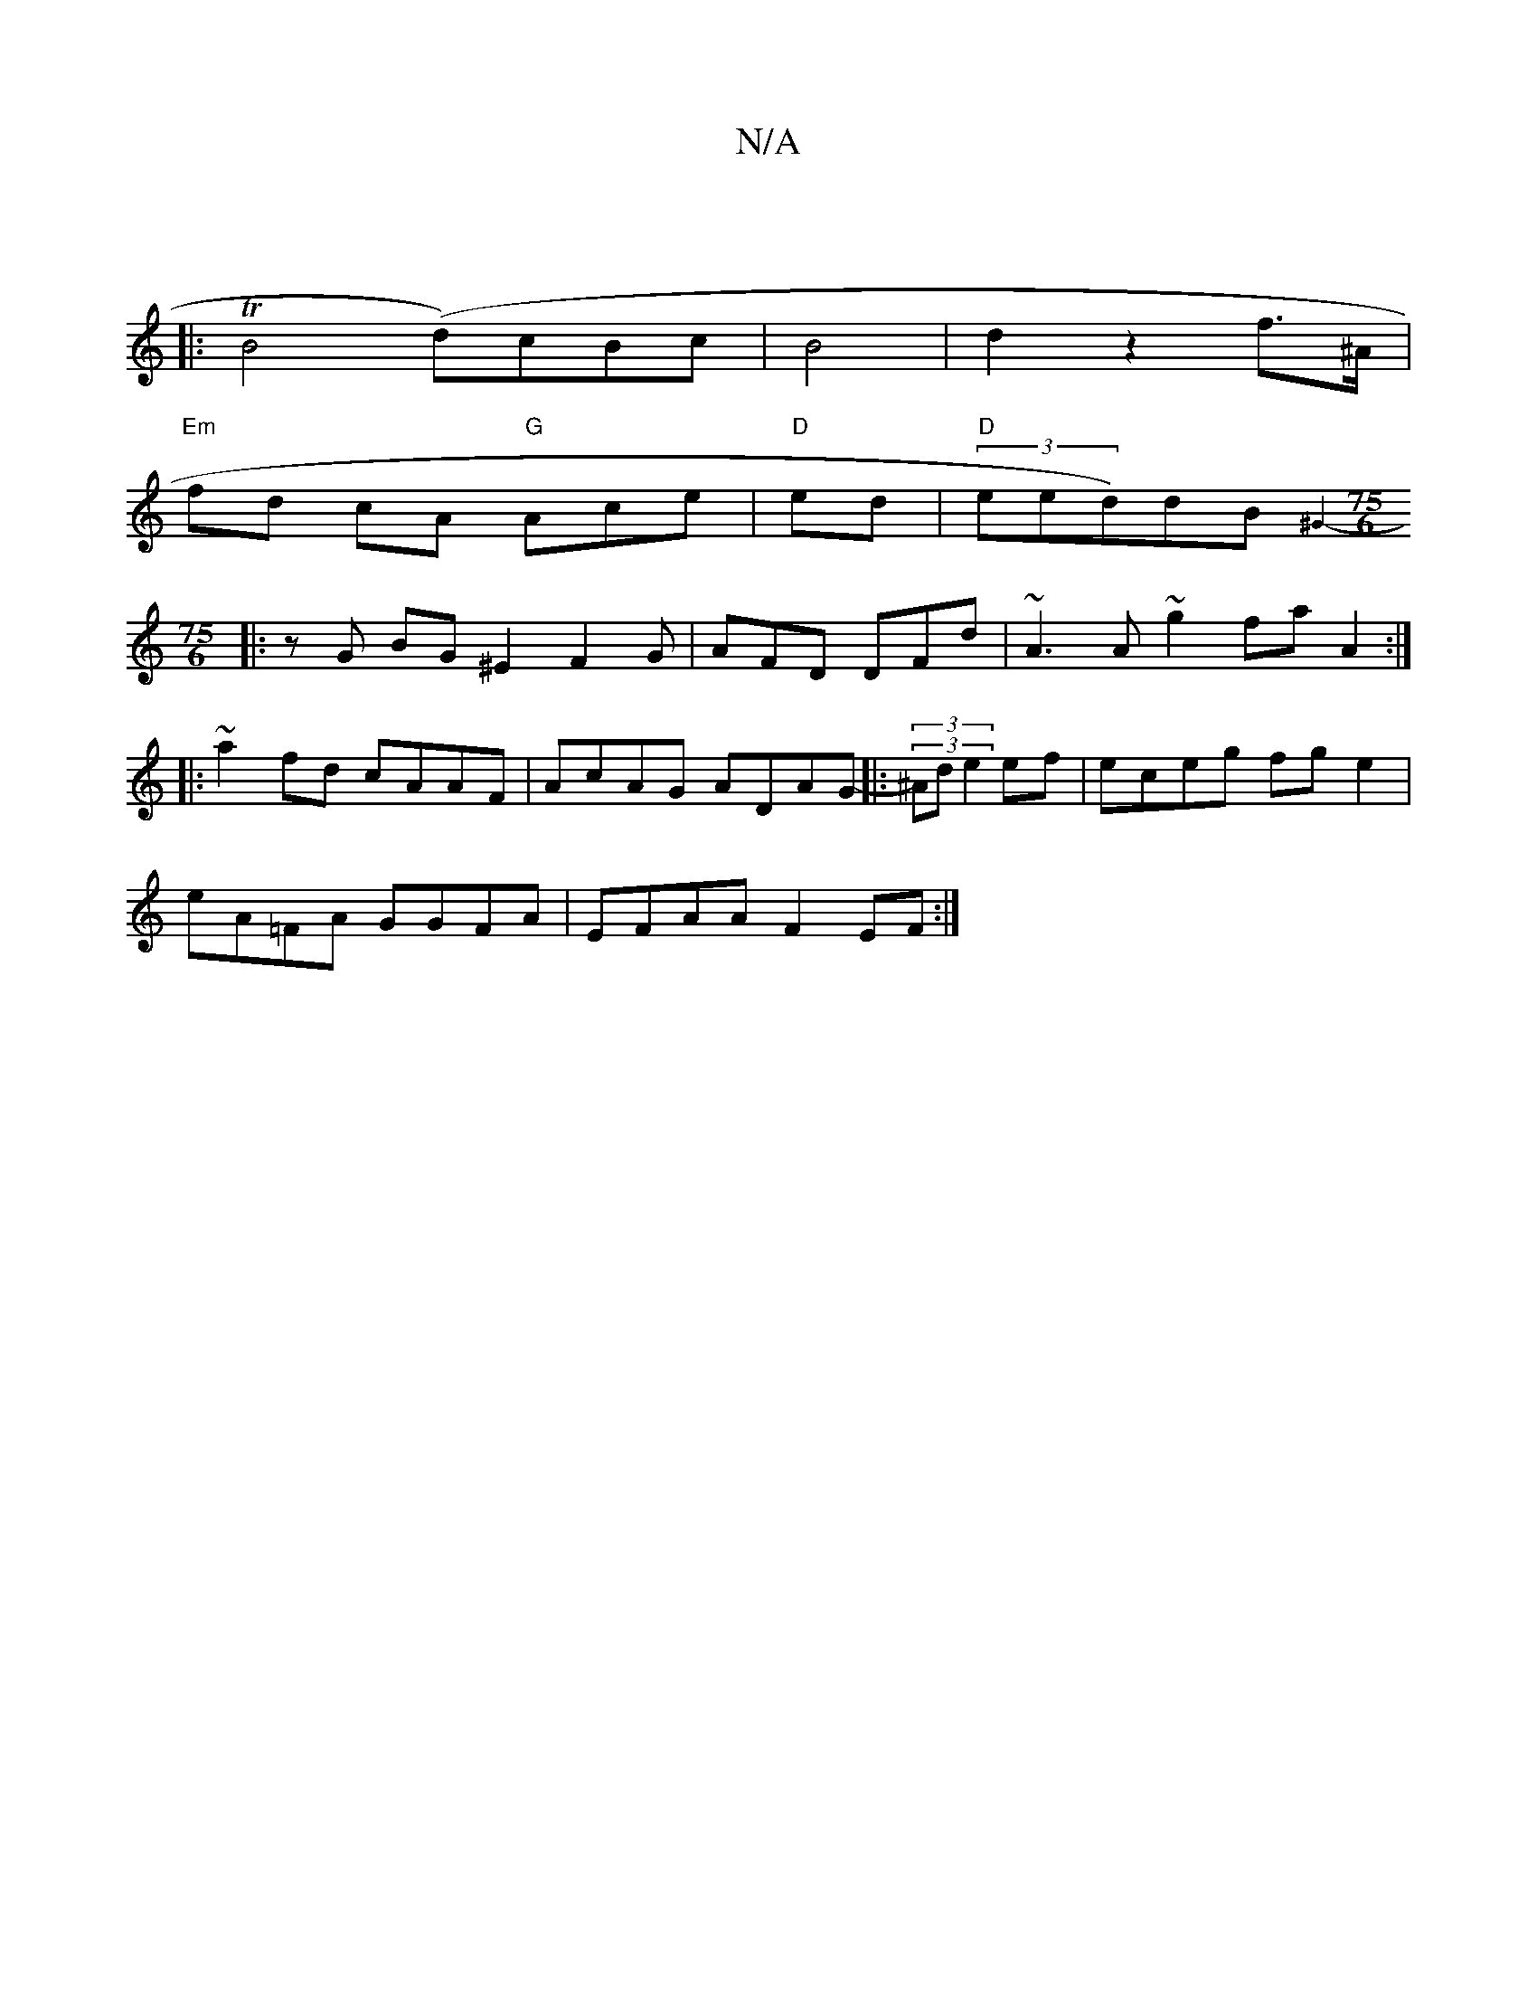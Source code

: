 X:1
T:N/A
M:4/4
R:N/A
K:Cmajor
||
|: TB4(d)cBc|B4|d2z2 f>^A|
"Em"fd cA "G"Ace| "D" ed|"D"(3eed)dB{^G4-:|[M:75/6
|:zG BG ^E2 F2G| AFD DFd|~A3A ~g2fa A2:|
|:~a2 fd cAAF|AcAG ADAG|:(3(3-^Ad e2 ef |eceg fge2|
eA=FA GGFA | EFAA F2 EF :|